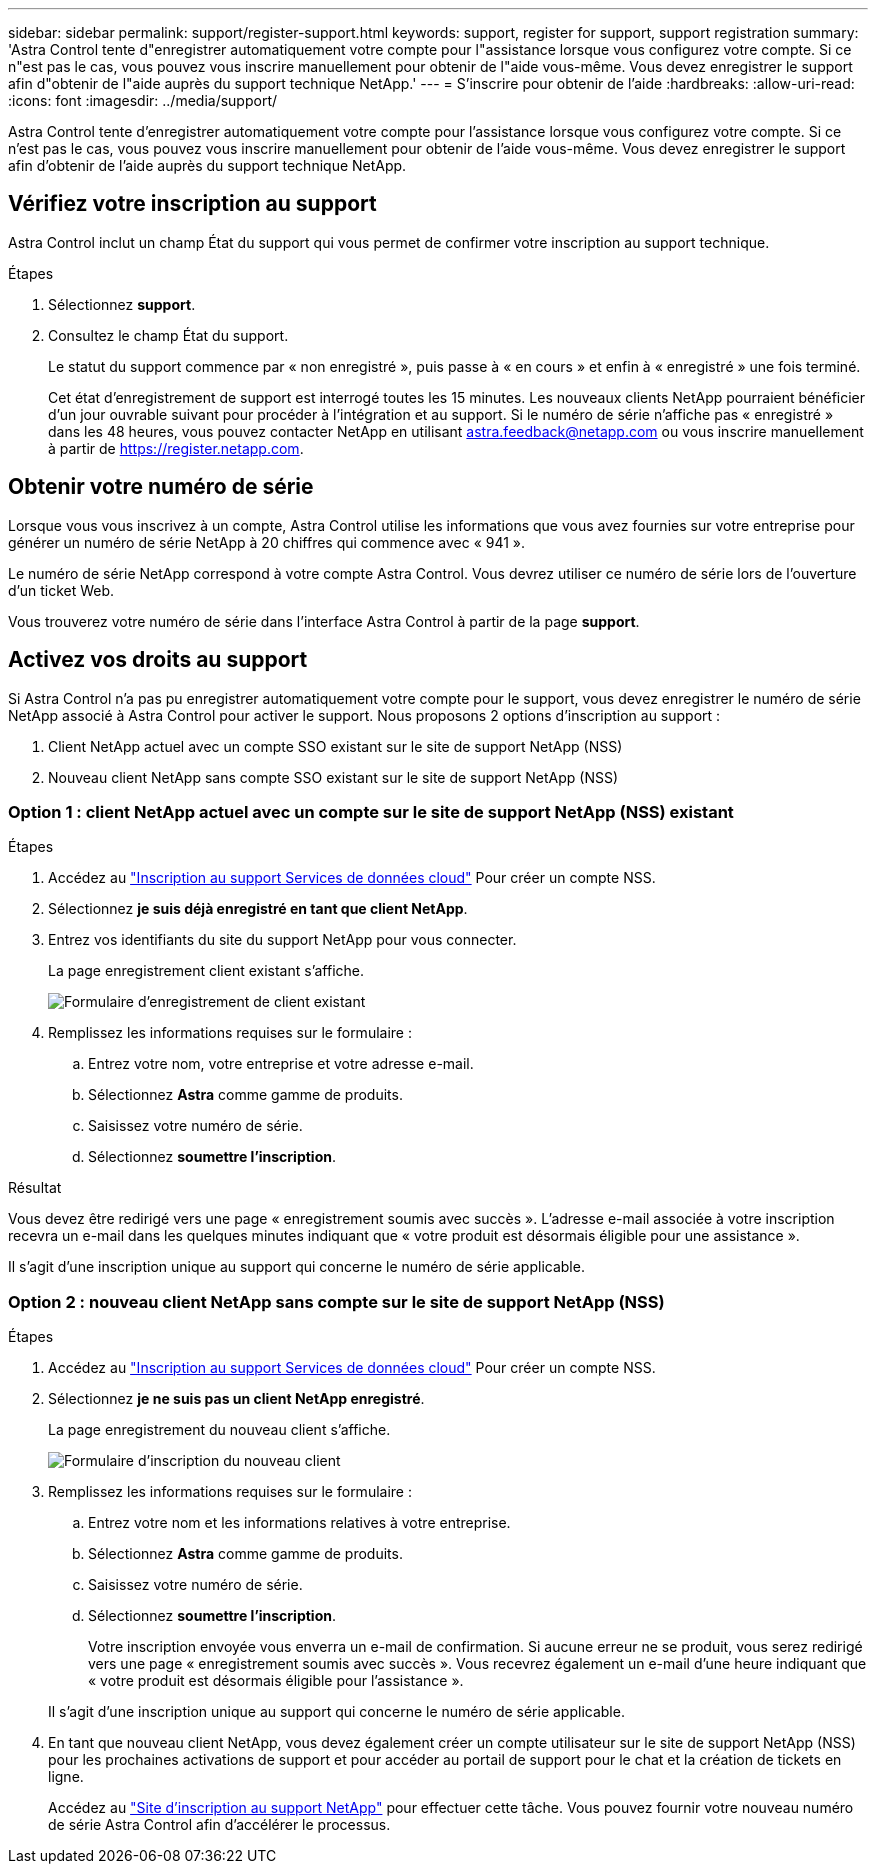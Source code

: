 ---
sidebar: sidebar 
permalink: support/register-support.html 
keywords: support, register for support, support registration 
summary: 'Astra Control tente d"enregistrer automatiquement votre compte pour l"assistance lorsque vous configurez votre compte. Si ce n"est pas le cas, vous pouvez vous inscrire manuellement pour obtenir de l"aide vous-même. Vous devez enregistrer le support afin d"obtenir de l"aide auprès du support technique NetApp.' 
---
= S'inscrire pour obtenir de l'aide
:hardbreaks:
:allow-uri-read: 
:icons: font
:imagesdir: ../media/support/


[role="lead"]
Astra Control tente d'enregistrer automatiquement votre compte pour l'assistance lorsque vous configurez votre compte. Si ce n'est pas le cas, vous pouvez vous inscrire manuellement pour obtenir de l'aide vous-même. Vous devez enregistrer le support afin d'obtenir de l'aide auprès du support technique NetApp.



== Vérifiez votre inscription au support

Astra Control inclut un champ État du support qui vous permet de confirmer votre inscription au support technique.

.Étapes
. Sélectionnez *support*.
. Consultez le champ État du support.
+
Le statut du support commence par « non enregistré », puis passe à « en cours » et enfin à « enregistré » une fois terminé.

+
Cet état d'enregistrement de support est interrogé toutes les 15 minutes. Les nouveaux clients NetApp pourraient bénéficier d'un jour ouvrable suivant pour procéder à l'intégration et au support. Si le numéro de série n'affiche pas « enregistré » dans les 48 heures, vous pouvez contacter NetApp en utilisant astra.feedback@netapp.com ou vous inscrire manuellement à partir de https://register.netapp.com[].





== Obtenir votre numéro de série

Lorsque vous vous inscrivez à un compte, Astra Control utilise les informations que vous avez fournies sur votre entreprise pour générer un numéro de série NetApp à 20 chiffres qui commence avec « 941 ».

Le numéro de série NetApp correspond à votre compte Astra Control. Vous devrez utiliser ce numéro de série lors de l'ouverture d'un ticket Web.

Vous trouverez votre numéro de série dans l'interface Astra Control à partir de la page *support*.



== Activez vos droits au support

Si Astra Control n'a pas pu enregistrer automatiquement votre compte pour le support, vous devez enregistrer le numéro de série NetApp associé à Astra Control pour activer le support. Nous proposons 2 options d'inscription au support :

. Client NetApp actuel avec un compte SSO existant sur le site de support NetApp (NSS)
. Nouveau client NetApp sans compte SSO existant sur le site de support NetApp (NSS)




=== Option 1 : client NetApp actuel avec un compte sur le site de support NetApp (NSS) existant

.Étapes
. Accédez au https://register.netapp.com["Inscription au support Services de données cloud"^] Pour créer un compte NSS.
. Sélectionnez *je suis déjà enregistré en tant que client NetApp*.
. Entrez vos identifiants du site du support NetApp pour vous connecter.
+
La page enregistrement client existant s'affiche.

+
image:screenshot-existing-registration.gif["Formulaire d'enregistrement de client existant"]

. Remplissez les informations requises sur le formulaire :
+
.. Entrez votre nom, votre entreprise et votre adresse e-mail.
.. Sélectionnez *Astra* comme gamme de produits.
.. Saisissez votre numéro de série.
.. Sélectionnez *soumettre l'inscription*.




.Résultat
Vous devez être redirigé vers une page « enregistrement soumis avec succès ». L'adresse e-mail associée à votre inscription recevra un e-mail dans les quelques minutes indiquant que « votre produit est désormais éligible pour une assistance ».

Il s'agit d'une inscription unique au support qui concerne le numéro de série applicable.



=== Option 2 : nouveau client NetApp sans compte sur le site de support NetApp (NSS)

.Étapes
. Accédez au https://register.netapp.com["Inscription au support Services de données cloud"^] Pour créer un compte NSS.
. Sélectionnez *je ne suis pas un client NetApp enregistré*.
+
La page enregistrement du nouveau client s'affiche.

+
image:screenshot-new-registration.gif["Formulaire d'inscription du nouveau client"]

. Remplissez les informations requises sur le formulaire :
+
.. Entrez votre nom et les informations relatives à votre entreprise.
.. Sélectionnez *Astra* comme gamme de produits.
.. Saisissez votre numéro de série.
.. Sélectionnez *soumettre l'inscription*.
+
Votre inscription envoyée vous enverra un e-mail de confirmation. Si aucune erreur ne se produit, vous serez redirigé vers une page « enregistrement soumis avec succès ». Vous recevrez également un e-mail d'une heure indiquant que « votre produit est désormais éligible pour l'assistance ».

+
Il s'agit d'une inscription unique au support qui concerne le numéro de série applicable.



. En tant que nouveau client NetApp, vous devez également créer un compte utilisateur sur le site de support NetApp (NSS) pour les prochaines activations de support et pour accéder au portail de support pour le chat et la création de tickets en ligne.
+
Accédez au http://now.netapp.com/newuser/["Site d'inscription au support NetApp"^] pour effectuer cette tâche. Vous pouvez fournir votre nouveau numéro de série Astra Control afin d'accélérer le processus.


